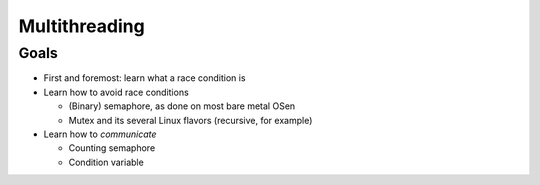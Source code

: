 Multithreading
==============

Goals
-----

* First and foremost: learn what a race condition is
* Learn how to avoid race conditions

  * (Binary) semaphore, as done on most bare metal OSen
  * Mutex and its several Linux flavors (recursive, for example)

* Learn how to *communicate*

  * Counting semaphore
  * Condition variable

.. ot-group:: ecproposal.ec1.mt

.. ot-graph::
   :entries: ecproposal.ec1.mt
